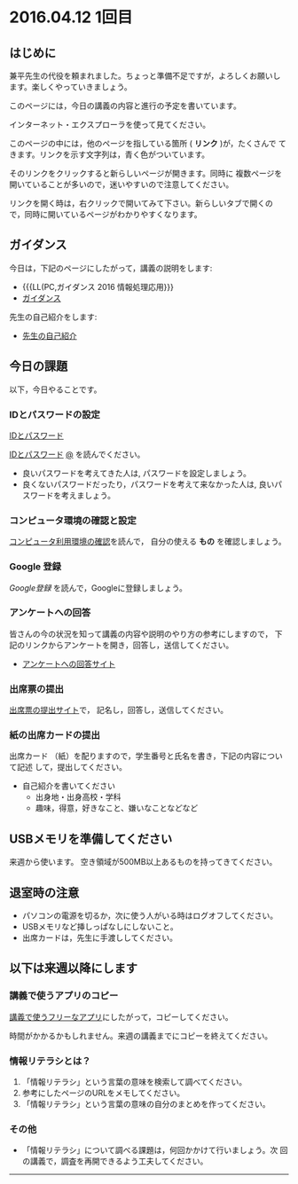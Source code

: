 #+macro: hl [[http://masayuki054.github.ip/morioka_u_ict/$1.html#$2][$2]]
#+macro: ol [[../$1./$2.org][@]]
#+macro: ll {{{hl($1,$2)}}}{{{ol($1,$2)}}}

* 2016.04.12 1回目

** はじめに

兼平先生の代役を頼まれました。ちょっと準備不足ですが，よろしくお願いし
ます。楽しくやっていきましょう。

このページには，今日の講義の内容と進行の予定を書いています。

インターネット・エクスプローラを使って見てください。

このページの中には，他のページを指している箇所 ( *リンク* )が，たくさんで
てきます。リンクを示す文字列は，青く色がついています。

そのリンクをクリックすると新らしいページが開きます。同時に
複数ページを開いていることが多いので，迷いやすいので注意してください。

リンクを開く時は，右クリックで開いてみて下さい。新らしいタブで開くの
で，同時に開いているページがわかりやすくなります。

** ガイダンス

今日は，下記のページにしたがって，講義の説明をします:

- {{{LL(PC,ガイダンス 2016 情報処理応用}}}
- [[./index.org::ガイダンス 2016 情報処理応用][ガイダンス]] 

先生の自己紹介をします:

- [[./先生の自己紹介.org][先生の自己紹介]]

  
** 今日の課題

以下，今日やることです。

*** IDとパスワードの設定

[[http://masayuki054.github.io/morioka_u_ict/pc.html#IDとパスワード][IDとパスワード]]


[[./pc.org::IDとパスワード][IDとパスワード]]
[[../pc/IDとパスワード.org][@]]
を読んでください。

-  良いパスワードを考えてきた人は, パスワードを設定しましょう。
-  良くないパスワードだったり，パスワードを考えて来なかった人は,
   良いパスワードを考えましょう。

*** コンピュータ環境の確認と設定

    [[./情報処理_コンピュータ利用環境の確認.org][コンピュータ利用環境の確認]]を読んで，
    自分の使える *もの* を確認しましょう。

*** Google 登録

[[GoogleDrive.org][Google登録]] を読んで，Googleに登録しましょう。

*** アンケートへの回答

皆さんの今の状況を知って講義の内容や説明のやり方の参考にしますので，
下記のリンクからアンケートを開き，回答し，送信してください。

- [[http://goo.gl/forms/GPe2fCQaBm][アンケートへの回答サイト]]


*** 出席票の提出

[[http://goo.gl/forms/zO9YWXdY29][出席票の提出サイト]]で，
記名し，回答し，送信してください。

*** 紙の出席カードの提出

出席カード （紙）を配りますので，学生番号と氏名を書き，下記の内容について記述
して，提出してください。

- 自己紹介を書いてください
  - 出身地・出身高校・学科
  - 趣味，得意，好きなこと、嫌いなことなどなど
  
** USBメモリを準備してください
来週から使います。
空き領域が500MB以上あるものを持ってきてください。
  
** 退室時の注意
- パソコンの電源を切るか，次に使う人がいる時はログオフしてください。
- USBメモリなど挿しっぱなしにしないこと。
- 出席カードは，先生に手渡ししてください。

** 以下は来週以降にします

*** 講義で使うアプリのコピー

[[./講義で使うフリーなアプリ.org][講義で使うフリーなアプリ]]にしたがって，コピーしてください。

時間がかかるかもしれません。来週の講義までにコピーを終えてください。

*** 情報リテラシとは？

1. 「情報リテラシ」という言葉の意味を検索して調べてください。
2. 参考にしたページのURLをメモしてください。
3. 「情報リテラシ」という言葉の意味の自分のまとめを作ってください。


*** その他

- 「情報リテラシ」について調べる課題は，何回かかけて行いましょう。次
  回の講義で，調査を再開できるよう工夫してください。

--------------
